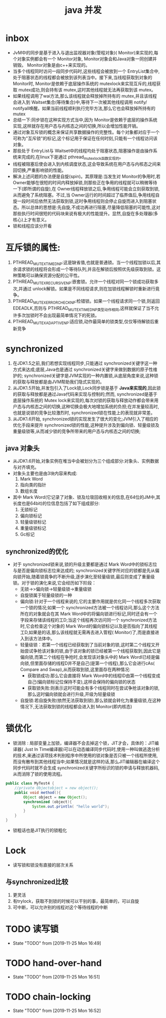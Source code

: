 #+title: java 并发
* inbox
+ JvM中的同步是基于进入与退出监视器对象(管程对象)( Monitor)来实现的,每个对象实例都会有一个 Monitor对象, Monitor对象会和Java对象一同创建并销毁。 Monitor对象是由c++来实现的。
+ 当多个线程同时访问一段同步代码时,这些线程会被放到一个 EntryList集合中,处于阻塞状态的线程都会被放到该列表当中。接下来,当线程获取到对象的 Monitor时, Monitor是依赖于底层操作系统的 mutexlock来实现互斥的,线程获取 mutex成功,则会持有该 mutex,这时其他线程就无法再获取到该 mutex。
+ 如果线程调用了wai方法,那么该线程就会释放掉所持有的 mutex,并且该线程会进入到 Waitset集合(等待集合)中,等待下一次被其他线程调用 notify/ notifyall唤醒。如果当前线程顺利执行完毕方法,那么它也会释放掉所持有的 mutex
+ 总结一下:同步锁在这种实现方式当中,因为 Monitor是依赖于底层的操作系统实现,这样就存在用户态与内核态之间的切换,所以会增加性能开销。
+ 通过对象互斥锁的概念来保证共享数据操作的完整性。每个对象都对应于一个可称为"互斥锁"的标记,这个标记用于保证在任何时刻,只能有一个线程访问该对象。
+ 那些处于 EntryList与 Waitset中的线程均处于阻塞状态,阻塞操作是由操作系统来完成的,在linux下是通过 pthread_mutex_lock函数实现的。
+ 线程被阻塞后使会进入到内核调度状态,这会导致系统在用户态与内核态之间来回切换,严重影响锁的性能。
+ 解决上述问题的办法便是自旋(spin)。其原理是:当发生对 Monitor的争用时,若 Owner能够在很短的时间内释放掉锁,则那些正在争用的线程就可以稍微等待一下(即所谓的自旋),在 Owner线程释放锁之后,争用线程可能会立刻获取到锁,从而避免了系统阻塞。不过,当 Owner运行的时间超过了临界值后,争用线程自旋一段时间后依然无法获取到锁,这时争用线程则会停止自旋而进入到阻塞状态。所以总体的思想是:先自旋,不成功再进行阻塞,尽量降低阻塞的可能性,这对那些执行时间很短的代码块来说有极大的性能提升。显然,自旋在多处理器(多核心)上才有意义。
+ 锁和线程应该分开看
* 互斥锁的属性:
1. PTHREAD_MUTEX_TIMED_NP:这是缺省值,也就是普通锁。当一个线程加锁以后,其余请求锁的线程将会形成一个等待队列,并且在解锁后按照优先级获取到锁。这种策略可以确保资源分配的公平性。
2. PTHREAD_MUTEX_RECURSIVE_NP:嵌套锁。允许一个线程对同一个锁成功获取多次,并通过 unlock解锁。如果是不同线程请求,则在加锁线程解锁时重新进行竟争。
3. PTHREAD_MUTEX_ERRORCHECK_NP:检错锁。如果一个线程请求同一个锁,则返回 EDEADLK,否则与 PTHREAD_MUTEX_TIMED_NP类型动作相同,这样就保证了当不允许多次加锁时不会出现最简单情况下的死锁。
4. PTHREAD_MUTEX_ADAPTIVE_NP:适应锁,动作最简单的锁类型,仅仅等待解锁后重新竞争

* synchronized
1. 在JDK1.5之前,我们若想实现线程同步,只能通过 synchronized关键字这一种方式来达成;底层,Java也是通过 synchronized关键字来做到数据的原子性维护的; synchronized关键字是JVM实现的一种内置锁,从底层角度来说,这种锁的获取与释放都是由JVM帮助我们隐式实现的。
2. 从JDK1.5开始,并发包引入了Lock锁,Lock同步锁是基于 *Java来实现的*,因此锁的获取与释放都是通过Java代码来实现与控制的;然而, synchronized是基于底层操作系统的 Mutex lock来实现的,每次对锁的获取与释放动作都会带来用户态与内核态之间的切换,这种切换会极大地增加系统的负担;在并发量较高时,也就是说锁的竞争比较激烈时, synchronized锁在性能上的表现就非常差。
3. 从JDK1.6开始, synchronized锁的实现发生了很大的变化;JVM引入了相应的优化手段来提升 synchronized锁的性能,这种提升涉及到偏向锁、轻量级锁及重量级锁等,从而减少锁的竞争所带来的用户态与内核态之间的切换;
** java 对象头
+ 从JDK1.6开始,对象实例在堆当中会被划分为三个组成部分:对象头、实例数据与对齐填充。
+ 对象头主要也是由3块内容来构成:
  1. Mark Word
  2. 指向类的指针
  3. 数组长度
+ 其中 Mark Word(它记录了对象、锁及垃圾回收相关的信息,在64位的JM中,其长度也是64bit)的位信息包括了如下组成部分:
  1. 无锁标记
  2. 偏向锁标记
  3. 轻量级锁标记
  4. 重量级锁标记
  5. Gc标记
** synchronized的优化
+ 对于 synchronized锁来说,锁的升级主要都是通过 Mark Word中的锁标志位与是否是偏向锁标志位来达成的; synchronized关键字所对应的锁都是先从偏向锁开始,随着锁竟争的不断升级,逐步演化至轻量级锁,最后则变成了重量级锁。对于锁的演化来说,它会经历如下阶段：
  + 无锁→>偏向锁->轻量级锁->重量级锁
  + 自旋锁属于轻量级锁的一种
  + 偏向锁:针对于一个线程来说的,它的主要作用就是优化同一个线程多次获取一个锁的情况;如果一个 synchronized方法被一个线程访问,那么这个方法所在的对象就会在其 Mark Word中的将偏向锁进行标记,同时还会有一个字段来存储该线程的工D;当这个线程再次访问同一个 synchronized方法时,它会检查这个对象的 Mark Word的偏向锁标记以及是否指向了其线程工D,如果是的话,那么该线程就无需再去进入管程( Monitor)了,而是直接进入到该方法体中。
  + 轻量级锁：若第一个线程已经获取到了当前对象的锁,这时第二个线程又开始尝试争抢该对象的锁,由于该对象的锁已经被第一个线程获取到,因此它是偏向锁,而第二个线程在争抢时,会发现该对象头中的 Mark Wordl已经是偏向锁,但里面存储的线程D并不是自己(是第一个线程),那么它会进行cAs( Compare and Swap),从而获取到锁,这里面存在两种情况:
    + 获取锁成功:那么它会直接将 Mark Word中的线程ID由第一个线程变成自己(偏向锁标记位保持不变),这样会保持的偏向锁的状态
    + 获取锁失败:则表示这时可能会有多个线程同时在尝试争抢该对象的锁,那么这时偏向锁就会进行升级,开级为轻量级锁 
  + 自旋锁:若自旋失败(依然无法获取到锁),那么锁就会转化为重量级锁,在这种情况下,无法获取到锁的线程都会进入到 Monitor(即内核态)
* 锁优化
+ 锁消除 : 局部变量上加锁，编译器不会去掉这个锁，JIT才会，具体的：JIT编译器( Just In Time编译器)可以在动态编译同步代码时,使用一种叫做逃逸分析的技术,来通过该项技术判别程序中所使用的锁对象是否只被一个线程所使用,而没有散布到其他线程当中;如果情况就是这样的话,那么JIT编辑器在编译这个同步代码时就不会生成 synchronized关键字所标识的锁的申请与释放机器码,从而消除了锁的使用流程。
#+BEGIN_SRC java
  public class MyTest4 {
      //private Objectobject = new object();
      public void method(){
          Object object = new Object();
          synchronized (object){
              System.out.println( "hello world");
          }
      }
  }
#+END_SRC
+ 锁粗话也是JIT执行的锁粗化
* Lock
+ 读写锁和锁没有直接的层次关系
** 与synchronized比较
1. 更灵活
2. 有trylock，获取不到锁的时候可以干别的事，最简单的，可以自旋
3. 可中断，可以允许别的线程对这个等待线程的中断
* TODO 读写锁
- State "TODO"       from              [2019-11-25 Mon 16:49]
* TODO hand-over-hand
- State "TODO"       from              [2019-11-25 Mon 16:51]
* TODO chain-locking
- State "TODO"       from              [2019-11-25 Mon 16:52]

